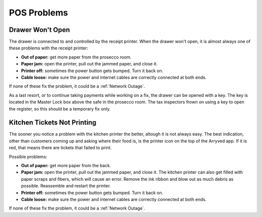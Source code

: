 POS Problems
============

Drawer Won't Open
-----------------
The drawer is connected to and controlled by the receipt printer. When the drawer won't open, it is almost always one of these problems with the receipt printer:

- **Out of paper:** get more paper from the prosecco room.
- **Paper jam:** open the printer, pull out the jammed paper, and close it.
- **Printer off:** sometimes the power button gets bumped. Turn it back on.
- **Cable loose:** make sure the power and internet cables are correctly connected at both ends.

If none of these fix the problem, it could be a :ref:`Network Outage`.

As a last resort, or to continue taking payments while working on a fix, the drawer can be opened with a key. The key is located in the Master Lock box above the safe in the prosecco room. The tax inspectors frown on using a key to open the register, so this should be a temporary fix only.

Kitchen Tickets Not Printing
----------------------------
The sooner you notice a problem with the kitchen printer the better, altough it is not always easy. The best indication, other than customers coming up and asking where their food is, is the printer icon on the top of the Arryved app. If it is red, that means there are tickets that failed to print.

Possible problems:

- **Out of paper:** get more paper from the back.
- **Paper jam:** open the printer, pull out the jammed paper, and close it. The kitchen printer can also get filled with paper scraps and fibers, which will cause an error. Remove the ink ribbon and blow out as much debris as possible. Reassemble and restart the printer.
- **Printer off:** sometimes the power button gets bumped. Turn it back on.
- **Cable loose:** make sure the power and internet cables are correctly connected at both ends.

If none of these fix the problem, it could be a :ref:`Network Outage`.
